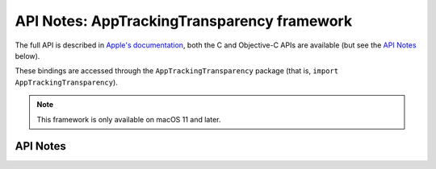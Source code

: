 .. module:: AppTrackingTransparancy
   :platform: macOS 11+
   :synopsis: Bindings for the AppTrackingTransparancy framework

API Notes: AppTrackingTransparency framework
============================================

The full API is described in `Apple's documentation`__, both
the C and Objective-C APIs are available (but see the `API Notes`_ below).

.. __: https://developer.apple.com/documentation/apptrackingtransparency/?preferredLanguage=occ

These bindings are accessed through the ``AppTrackingTransparency`` package (that is, ``import AppTrackingTransparency``).

.. note::

   This framework is only available on macOS 11 and later.

API Notes
---------

